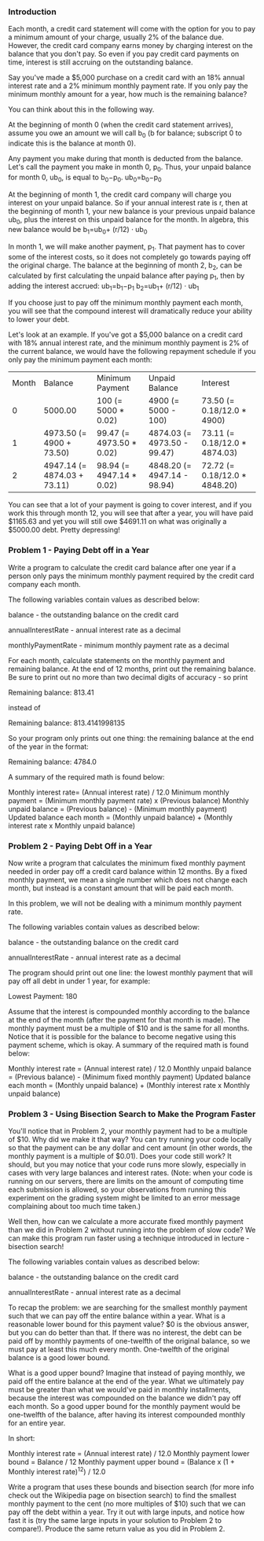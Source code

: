 *** Introduction
Each month, a credit card statement will come with the option for you to pay a minimum amount of your charge, usually 2% of the balance due. However, the credit card company earns money by charging interest on the balance that you don't pay. So even if you pay credit card payments on time, interest is still accruing on the outstanding balance.

Say you've made a $5,000 purchase on a credit card with an 18% annual interest rate and a 2% minimum monthly payment rate. If you only pay the minimum monthly amount for a year, how much is the remaining balance?

You can think about this in the following way.

At the beginning of month 0 (when the credit card statement arrives), assume you owe an amount we will call b_0 (b for balance; subscript 0 to indicate this is the balance at month 0).

Any payment you make during that month is deducted from the balance. Let's call the payment you make in month 0, p_0. Thus, your unpaid balance for month 0, ub_0, is equal to b_0−p_0.
ub_0=b_0−p_0

At the beginning of month 1, the credit card company will charge you interest on your unpaid balance. So if your annual interest rate is r, then at the beginning of month 1, your new balance is your previous unpaid balance ub_0, plus the interest on this unpaid balance for the month. In algebra, this new balance would be
b_1=ub_0+ (r/12) ⋅ ub_0

In month 1, we will make another payment, p_1. That payment has to cover some of the interest costs, so it does not completely go towards paying off the original charge. The balance at the beginning of month 2, b_2, can be calculated by first calculating the unpaid balance after paying p_1, then by adding the interest accrued:
ub_1=b_1−p_1
b_2=ub_1+ (r/12) ⋅ ub_1

If you choose just to pay off the minimum monthly payment each month, you will see that the compound interest will dramatically reduce your ability to lower your debt.

Let's look at an example. If you've got a $5,000 balance on a credit card with 18% annual interest rate, and the minimum monthly payment is 2% of the current balance, we would have the following repayment schedule if you only pay the minimum payment each month:
| Month | Balance                     | Minimum Payment          | Unpaid Balance              | Interest                      |
|     0 | 5000.00                     | 100 (= 5000 * 0.02)      | 4900 (= 5000 - 100)         | 73.50 (= 0.18/12.0 * 4900)    |
|     1 | 4973.50 (= 4900 + 73.50)    | 99.47 (= 4973.50 * 0.02) | 4874.03 (= 4973.50 - 99.47) | 73.11 (= 0.18/12.0 * 4874.03) |
|     2 | 4947.14 (= 4874.03 + 73.11) | 98.94 (= 4947.14 * 0.02) | 4848.20 (= 4947.14 - 98.94) | 72.72 (= 0.18/12.0 * 4848.20) |

You can see that a lot of your payment is going to cover interest, and if you work this through month 12, you will see that after a year, you will have paid $1165.63 and yet you will still owe $4691.11 on what was originally a $5000.00 debt. Pretty depressing!

***  Problem 1 - Paying Debt off in a Year

Write a program to calculate the credit card balance after one year if a person only pays the minimum monthly payment required by the credit card company each month.

The following variables contain values as described below:

    balance - the outstanding balance on the credit card

    annualInterestRate - annual interest rate as a decimal

    monthlyPaymentRate - minimum monthly payment rate as a decimal

For each month, calculate statements on the monthly payment and remaining balance. At the end of 12 months, print out the remaining balance. Be sure to print out no more than two decimal digits of accuracy - so print

Remaining balance: 813.41

instead of

Remaining balance: 813.4141998135

So your program only prints out one thing: the remaining balance at the end of the year in the format:

Remaining balance: 4784.0

A summary of the required math is found below:

    Monthly interest rate= (Annual interest rate) / 12.0
    Minimum monthly payment = (Minimum monthly payment rate) x (Previous balance)
    Monthly unpaid balance = (Previous balance) - (Minimum monthly payment)
    Updated balance each month = (Monthly unpaid balance) + (Monthly interest rate x Monthly unpaid balance)

***  Problem 2 - Paying Debt Off in a Year

Now write a program that calculates the minimum fixed monthly payment needed in order pay off a credit card balance within 12 months. By a fixed monthly payment, we mean a single number which does not change each month, but instead is a constant amount that will be paid each month.

In this problem, we will not be dealing with a minimum monthly payment rate.

The following variables contain values as described below:

    balance - the outstanding balance on the credit card

    annualInterestRate - annual interest rate as a decimal

The program should print out one line: the lowest monthly payment that will pay off all debt in under 1 year, for example:

Lowest Payment: 180

Assume that the interest is compounded monthly according to the balance at the end of the month (after the payment for that month is made). The monthly payment must be a multiple of $10 and is the same for all months. Notice that it is possible for the balance to become negative using this payment scheme, which is okay. A summary of the required math is found below:

    Monthly interest rate = (Annual interest rate) / 12.0
    Monthly unpaid balance = (Previous balance) - (Minimum fixed monthly payment)
    Updated balance each month = (Monthly unpaid balance) + (Monthly interest rate x Monthly unpaid balance)

***  Problem 3 - Using Bisection Search to Make the Program Faster

You'll notice that in Problem 2, your monthly payment had to be a multiple of $10. Why did we make it that way? You can try running your code locally so that the payment can be any dollar and cent amount (in other words, the monthly payment is a multiple of $0.01). Does your code still work? It should, but you may notice that your code runs more slowly, especially in cases with very large balances and interest rates. (Note: when your code is running on our servers, there are limits on the amount of computing time each submission is allowed, so your observations from running this experiment on the grading system might be limited to an error message complaining about too much time taken.)

Well then, how can we calculate a more accurate fixed monthly payment than we did in Problem 2 without running into the problem of slow code? We can make this program run faster using a technique introduced in lecture - bisection search!

The following variables contain values as described below:

    balance - the outstanding balance on the credit card

    annualInterestRate - annual interest rate as a decimal

To recap the problem: we are searching for the smallest monthly payment such that we can pay off the entire balance within a year. What is a reasonable lower bound for this payment value? $0 is the obvious answer, but you can do better than that. If there was no interest, the debt can be paid off by monthly payments of one-twelfth of the original balance, so we must pay at least this much every month. One-twelfth of the original balance is a good lower bound.

What is a good upper bound? Imagine that instead of paying monthly, we paid off the entire balance at the end of the year. What we ultimately pay must be greater than what we would've paid in monthly installments, because the interest was compounded on the balance we didn't pay off each month. So a good upper bound for the monthly payment would be one-twelfth of the balance, after having its interest compounded monthly for an entire year.

In short:

    Monthly interest rate = (Annual interest rate) / 12.0
    Monthly payment lower bound = Balance / 12
    Monthly payment upper bound = (Balance x (1 + Monthly interest rate)^12) / 12.0

Write a program that uses these bounds and bisection search (for more info check out the Wikipedia page on bisection search) to find the smallest monthly payment to the cent (no more multiples of $10) such that we can pay off the debt within a year. Try it out with large inputs, and notice how fast it is (try the same large inputs in your solution to Problem 2 to compare!). Produce the same return value as you did in Problem 2.
